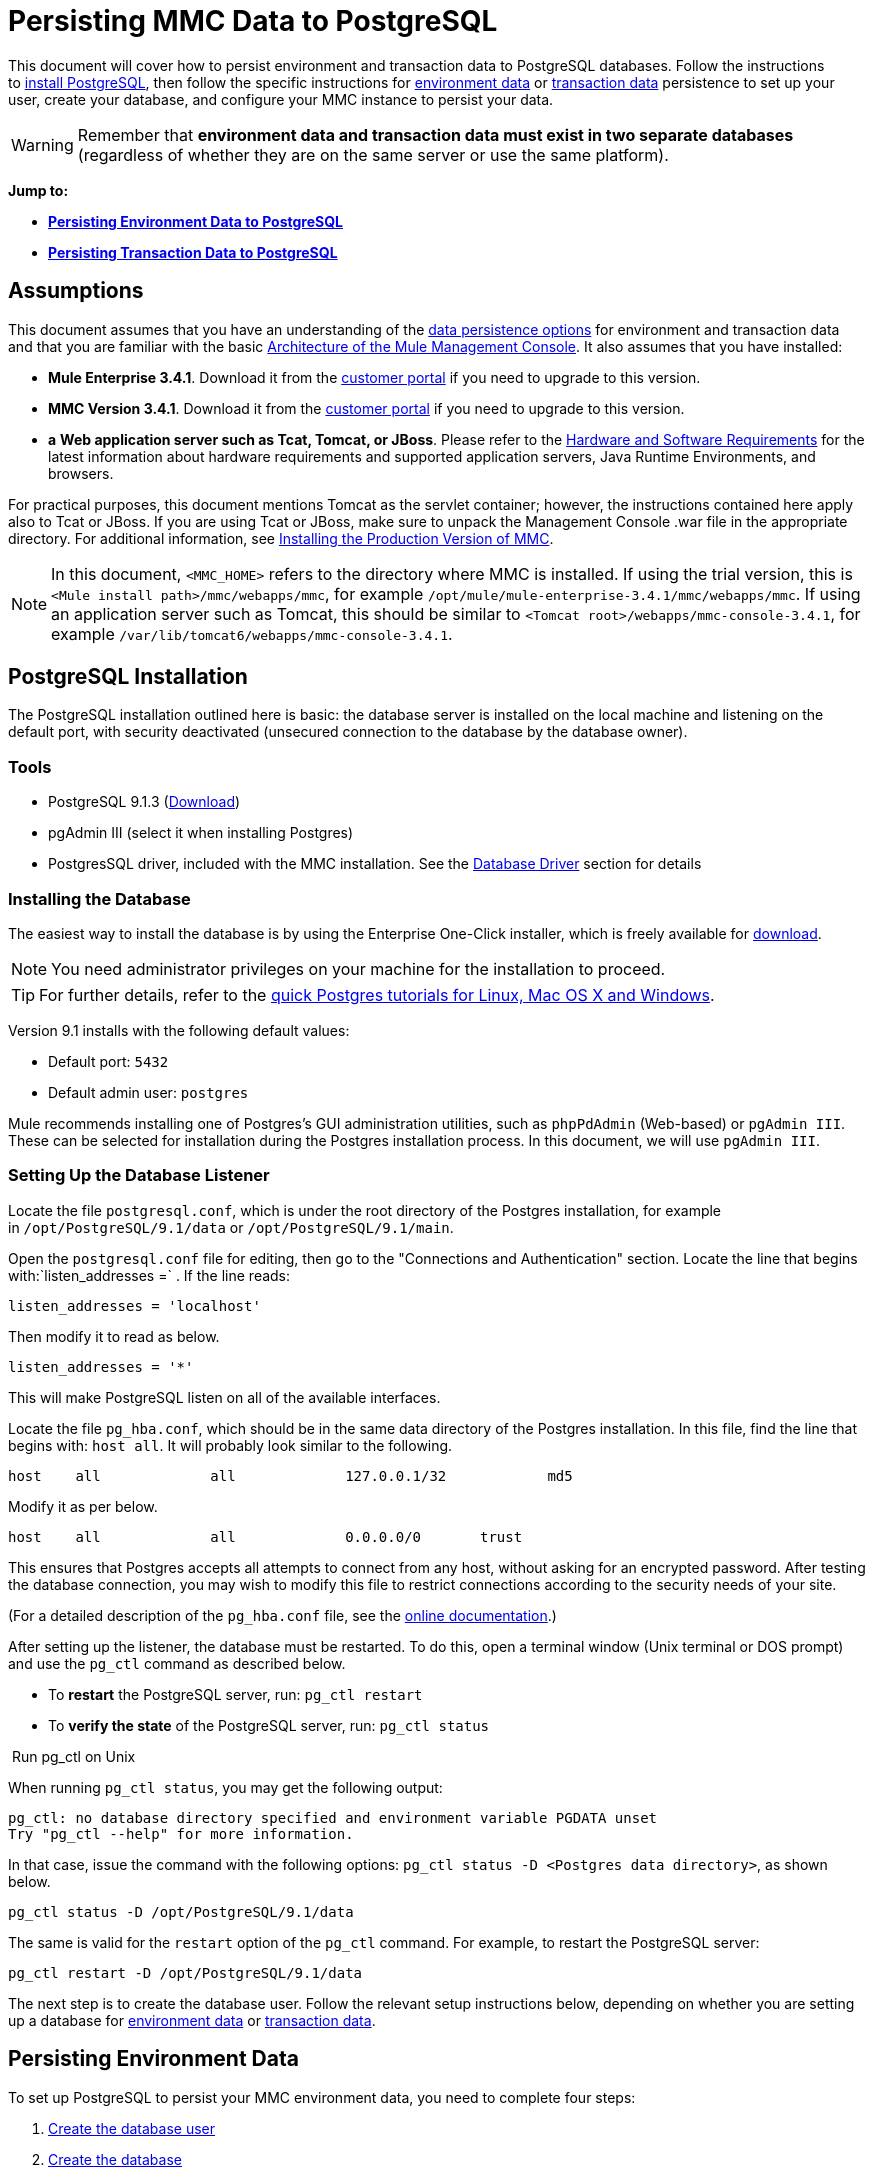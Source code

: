 = Persisting MMC Data to PostgreSQL

This document will cover how to persist environment and transaction data to PostgreSQL databases. Follow the instructions to link:#PersistingMMCDatatoPostgreSQL-PostgreSQLInstallation[install PostgreSQL], then follow the specific instructions for link:#PersistingMMCDatatoPostgreSQL-PersistingEnvironmentData[environment data] or link:#PersistingMMCDatatoPostgreSQL-PersistingTransactionData[transaction data] persistence to set up your user, create your database, and configure your MMC instance to persist your data.

[WARNING]
Remember that *environment data and transaction data must exist in two separate databases* (regardless of whether they are on the same server or use the same platform).


*Jump to:*

* *link:#PersistingMMCDatatoPostgreSQL-PersistingEnvironmentData[Persisting Environment Data to PostgreSQL]*
* *link:#PersistingMMCDatatoPostgreSQL-PersistingTransactionData[Persisting Transaction Data to PostgreSQL]*

== Assumptions

This document assumes that you have an understanding of the link:/docs/display/current/Setting+Up+MMC#SettingUpMMC-DataPersistence[data persistence options] for environment and transaction data and that you are familiar with the basic link:/docs/display/34X/Architecture+of+the+Mule+Management+Console[Architecture of the Mule Management Console]. It also assumes that you have installed:

* **Mule Enterprise 3.4.1**. Download it from the http://www.mulesoft.com/support-login[customer portal] if you need to upgrade to this version.
* **MMC Version 3.4.1**. Download it from the http://www.mulesoft.com/support-login[customer portal] if you need to upgrade to this version.
* *a* **Web application server such as Tcat, Tomcat, or JBoss**. Please refer to the link:/docs/display/34X/Hardware+and+Software+Requirements[Hardware and Software Requirements] for the latest information about hardware requirements and supported application servers, Java Runtime Environments, and browsers.

For practical purposes, this document mentions Tomcat as the servlet container; however, the instructions contained here apply also to Tcat or JBoss. If you are using Tcat or JBoss, make sure to unpack the Management Console .war file in the appropriate directory. For additional information, see link:/docs/display/34X/Installing+the+Production+Version+of+MMC[Installing the Production Version of MMC].

[NOTE]
In this document, `<MMC_HOME>` refers to the directory where MMC is installed. If using the trial version, this is `<Mule install path>/mmc/webapps/mmc`, for example `/opt/mule/mule-enterprise-3.4.1/mmc/webapps/mmc`. If using an application server such as Tomcat, this should be similar to `<Tomcat root>/webapps/mmc-console-3.4.1`, for example `/var/lib/tomcat6/webapps/mmc-console-3.4.1`.

== PostgreSQL Installation

The PostgreSQL installation outlined here is basic: the database server is installed on the local machine and listening on the default port, with security deactivated (unsecured connection to the database by the database owner).

=== Tools

* PostgreSQL 9.1.3 (http://www.enterprisedb.com/products-services-training/pgdownload[Download])
* pgAdmin III (select it when installing Postgres)
* PostgresSQL driver, included with the MMC installation. See the link:#PersistingMMCDatatoPostgreSQL-DatabaseDriver[Database Driver] section for details

=== Installing the Database

The easiest way to install the database is by using the Enterprise One-Click installer, which is freely available for http://www.enterprisedb.com/products-services-training/pgdownload[download].

[NOTE]
You need administrator privileges on your machine for the installation to proceed.

[TIP]
For further details, refer to the http://www.enterprisedb.com/resources-community/tutorials-quickstarts[quick Postgres tutorials for Linux, Mac OS X and Windows].

Version 9.1 installs with the following default values:

* Default port: `5432`
* Default admin user: `postgres`

Mule recommends installing one of Postgres’s GUI administration utilities, such as `phpPdAdmin` (Web-based) or `pgAdmin III`. These can be selected for installation during the Postgres installation process. In this document, we will use `pgAdmin III`.

=== Setting Up the Database Listener

Locate the file `postgresql.conf`, which is under the root directory of the Postgres installation, for example in `/opt/PostgreSQL/9.1/data` or `/opt/PostgreSQL/9.1/main`.

Open the `postgresql.conf` file for editing, then go to the "Connections and Authentication" section. Locate the line that begins with:`listen_addresses =` . If the line reads:

[source]
----
listen_addresses = 'localhost'
----

Then modify it to read as below.

[source]
----
listen_addresses = '*'
----

This will make PostgreSQL listen on all of the available interfaces.

Locate the file `pg_hba.conf`, which should be in the same data directory of the Postgres installation. In this file, find the line that begins with: `host all`. It will probably look similar to the following.

[source]
----
host    all             all             127.0.0.1/32            md5
----

Modify it as per below.

[source]
----
host    all             all             0.0.0.0/0       trust
----

This ensures that Postgres accepts all attempts to connect from any host, without asking for an encrypted password. After testing the database connection, you may wish to modify this file to restrict connections according to the security needs of your site.

(For a detailed description of the `pg_hba.conf` file, see the http://developer.postgresql.org/pgdocs/postgres/auth-pg-hba-conf.html[online documentation].)

After setting up the listener, the database must be restarted. To do this, open a terminal window (Unix terminal or DOS prompt) and use the `pg_ctl` command as described below.

* To *restart* the PostgreSQL server, run: `pg_ctl restart`
* To *verify the state* of the PostgreSQL server, run: `pg_ctl status`

 Run pg_ctl on Unix
////
[collapsed content]

The `pg_ctl` command can usually be run by any user on the system, but its location is not contained in users' PATH environment variable, so attempting to run it will cause the shell to return a `command not found` error. To run the command, proceed in one of two ways:

* Locate the `pg_ctl` binary on your system, and run it by specifying the full path to it. For example:
+

[source]
----
/usr/lib/postgresql/9.1/bin/pg_ctl
----

* Add the full path of the binary to your PATH environment variable, for example with the command:
+

[source]
----
export PATH=$PATH:/usr/lib/postgresql/9.1/bin/
----

Then just run `pg_ctl`.
////

When running `pg_ctl status`, you may get the following output:

[source]
----
pg_ctl: no database directory specified and environment variable PGDATA unset
Try "pg_ctl --help" for more information.
----

In that case, issue the command with the following options: `pg_ctl status -D <Postgres data directory>`, as shown below.

[source]
----
pg_ctl status -D /opt/PostgreSQL/9.1/data
----

The same is valid for the `restart` option of the `pg_ctl` command. For example, to restart the PostgreSQL server:

[source]
----
pg_ctl restart -D /opt/PostgreSQL/9.1/data
----

The next step is to create the database user. Follow the relevant setup instructions below, depending on whether you are setting up a database for link:#PersistingMMCDatatoPostgreSQL-PersistingEnvironmentData[environment data] or link:#PersistingMMCDatatoPostgreSQL-PersistingTransactionData[transaction data]. 

== Persisting Environment Data

To set up PostgreSQL to persist your MMC environment data, you need to complete four steps:

. link:#PersistingMMCDatatoPostgreSQL-envuser[Create the database user]
. link:#PersistingMMCDatatoPostgreSQL-envdb[Create the database]
. link:#PersistingMMCDatatoPostgreSQL-envverify[Verify the database]
. link:#PersistingMMCDatatoPostgreSQL-envsetup[Set up MMC]

=== Creating the Database User

We will create a new database user, with the following parameters:

* Role name: `mmc_status`
* Password: `mmc123`

==== Using pgAdmin III

. Log in to the database server as role `postgres`:  +
.. In pgAdmin III's object browser (on the right-hand pane), right-click server *PostgreSQL* on *localhost*, then select *Connect*.
. On the **Object Browser,** right-click *Login Roles*, then select *New Login Role*.
. At the *New Login Role* dialog box, type `mmc_status` in the *Role name* field.
. Go to the *Definition* tab in the dialog box, and type the password `mmc123` in both *Password* fields.
. Click *OK* to close the *New Login Role* dialog box.

=== Creating the New Database

We will create a database called `mmc_persistency_status`, owned by role `mmc_status.`

==== Using pgAdmin III:

. Using the Object Browser, navigate to *Databases* > *New Database*.
. In the dialog box, type `mmc_persistency_status` in the *Name* field.
. In the *Owner* field, select `mmc_status.`
. In the *Definition* tab, ensure that *Encoding* is set to `UTF8`.
. Click *OK* to close the New Database dialog box.

=== Verifying the New Database

Use PostgreSQL’s `psql` command-line utility to log in to database `mmc_persistency_status` as user `mmc_status`. To do this, open a terminal and run:

[source]
----
psql postgres –Ummc_status
----

When you run this command, `psql` should prompt for the user’s password. After typing it, you should get a prompt similar to the following:

[source]
----
mmc_persistency_status=#
----

This indicates that you have successfully connected to the `mmc_persistency_status` database as user `mmc_status`.

 If you can't login using the psql command
////
[collapsed content]

Depending on you PostgreSQL configuration, you may get the following error when trying to connect to the database:

[source]
----
psql: FATAL:  Peer authentication failed for user "mmc_status"
----

This probably means that PostgreSQL is configured to accept connections for the specified user only if the operating system first authenticates that user. So, for example, to connect as user `mmc_status`, you would have to create a Unix account called `mmc_status` and run `psql` from that account.

If you do not desire this configuration, check for the following line in the PostgreSQL configuration file `pg_hba.conf`:

[source]
----
local   all             all                                     peer
----

If the line exists, modify it as per below.

[source]
----
local   all             all                                     trust
----
////

An example of the full login command and output:

[source]
----
mitra:/opt/PostgreSQL/9.1/bin$ ./psql mmc_persistency_status -Ummc_status
Password for user mmc_status:
psql.bin (9.1.3)
Type "help" for help.
mmc_persistency_status=#
----

To exit psql, type `\q`, then press *Enter*.

==== Creating the Tables

On the first run, JCR will automatically create all the tables needed to store persistent MMC information. However, you have to manually create some tables that store Quartz job info; otherwise at some point the following error will occur:

[source]
----
ERROR: relation "qrtz_locks" does not exist
  Position: 15 [See nested exception: org.postgresql.util.PSQLException: ERROR: relation "qrtz_locks" does not exist
  Position: 15]]
----

To create and insert the tables:

. Navigate to the directory `<Mule install path>/apps/mmc/webapps/mmc/WEB-INF/classes/quartz`.
. Execute the `tables_postgres.sql` script on the target database `mmc_persistency_status`. One way to do this is by running the following command:
+

[source]
----
psql –d mmc_persistency_status –Ummc_status –f tables_postgres.sql
----

+
If necessary, in the above command specify `<full path>/tables_postgres.sql`.

At this point, the Postgres database should be completely defined, as shown below.

image:/docs/download/attachments/122752055/postgres_db.png?version=1&modificationDate=1400518092184[image]

=== Setting Up MMC to Use PostgreSQL for Persisting Environment Data

[NOTE]
In this section, `<MMC_HOME>` refers to the directory where MMC is installed. If using the trial version, this will be `<Mule install path>/mmc/webapps/mmc`, for example `/opt/mule/mule-enterprise-3.4.1/mmc/webapps/mmc`. If using an application server such as Tomcat, this will be similar to `<Tomcat root>/webapps/mmc-console-3.4.1`, for example `/var/lib/tomcat6/webapps/mmc-console-3.4.1`.

==== Database Driver

To check whether your MMC installation has the PostgreSQL driver installed, go to the directory `<MMC_HOME>/WEB-INF/lib`, and look for a file called `<postgresql-<version>.jdbc<version>.jar`, for example `postgresql-9.1-901.jdbc3.jar`.

If you do not have such a file, the driver is not installed and you will need to install it. If you do have this file, you may wish to check that it is the latest version, and update it if necessary. Both actions are explained below.

===== Installing or Updating the PostgreSQL JDBC Driver

. Go to the PostgresSQL driver http://jdbc.postgresql.org/download.html#current[download site] and download the .jar file for the latest version, for example `postgresql-9.3-1100.jdbc41.jar`.
. Ensure that MMC is not running.
. Copy the .jar file to the directory `<MMC_HOME>/WEB-INF/lib`.
. If the directory contains a previous version of the driver, delete it.

==== MMC Configuration

Follow the instructions in the sections below for editing the following configuration files:

* link:#PersistingMMCDatatoPostgreSQL-mmcproperties[mmc.properties]
* link:#PersistingMMCDatatoPostgreSQL-applicationcontext[applicationContext.xml]
* link:#PersistingMMCDatatoPostgreSQL-jackrabbitrepo[jackrabbit-repo.xml]
* link:#PersistingMMCDatatoPostgreSQL-schedulerproperties[scheduler.properties]

===== Configuration File: `mmc.properties`

(Directory: `<MMC_HOME>/WEB-INF/classes/META-INF`.)

. In the directory listed above, locate the file called `mmc.properties`.
. Edit the file as per the following.

[source]
----
script=postgres
datasource.username=mmc_status
datasource.password=mmc123
datasource.url=jdbc\:postgresql\://localhost\:5432/mmc_persistency_status
datasource.driver=org.postgresql.Driver
mmc.data=./mmc-data
plugin.directory=WEB-INF/plugins
console.inactivityTimeout=60
----

[WARNING]
The colons (":") on the connection string should always be escaped with a backslash ("\").

[IMPORTANT]
====
Make sure that the following line does not appear:

[source]
----
datasource.dbName=${galaxy.data}/db from mmc.properties
----

This line would conflict with the parameters for accessing the correct database, resulting in a connection error. If the line is present in the `mmc.properties` file, delete it.
====

===== Configuration File: `applicationContext.xml`

(Directory: Same as previous file (`<MMC_HOME>/WEB-INF/classes/META-INF`).)

. Locate the file called `applicationContext.xml`.
. Open it for editing, then look for the bean called `internalDataSource`.
. Edit the bean as per the following.

[source]
----
<bean name="internalDataSource" class="org.springframework.jdbc.datasource.SimpleDriverDataSource">
        <property name="driverClass" value="org.postgresql.Driver"/>
        <property name="url" value="jdbc:postgresql://localhost:5432/mmc_persistency_status"/>
        <property name="username" value="mmc_status" />
        <property name="password" value="mmc123" />
 </bean>
----

===== Configuration File: `jackrabbit-repo.xml`

[IMPORTANT]
For safety, before editing this file delete the following files (if listed): `jackrabbit-repo-default.xml` and `jackrabbit-repo-test.xml`.

(Directory: Same as previous file (`<MMC_HOME>`/WEB-INF/classes/META-INF).)

. Locate the file `jackrabbit-repo.xml`.
. Open the file for editing.
. Replace the appropriate parameters to use Postgres instead of the default Derby database. A full listing of the modified file is provided below.

Use the following parameters for the database connection:

* **Role:** `mmc_status`
* **Password:** `mmc123`
* **Schema:** `postgresql`
* **IP:** `localhost`
* **Port:** `5432` (default at installation)

[WARNING]
The schema should be always `postgresql`. It defines the database, not the actual schema to be used for storing persistent data.

[NOTE]
There is a newer version of `org.apache.jackrabbit.core.persistence.bundle.PostgreSQLPersistenceManage`, called `org.apache.jackrabbit.core.persistence.pool.PostgreSQLPersistenceManage`, but it currently has issues so it is not recommended yet.

[WARNING]
====
*Important!*

When configuring the default workspace and the workspace name itself, ensure that you comply with _one_ of the following conditions:

* assign the same _new_ name to both workspaces (for example `myOracleWorkspace`) +
 +
_or_
* delete all subfolders in `mmc-data/workspaces`, specifically the `default` subfolder. You will find the `mmc-data` folder on the root folder of your Web application server installation (for example, `/var/lib/tomcat6/mmc-data`).

If neither of the above conditions are met, all binary data will be persisted locally instead of on the external database.
====

 Example of jackrabbit-repo.xml
////
[collapsed content]

[source]
----
<?xml version="1.0"?><!DOCTYPE Repository PUBLIC "-//The Apache Software Foundation
  //DTD Jackrabbit 1.2//EN"   "http://jackrabbit.apache.org/dtd
  /repository-1.2.dtd">
<Repository>
  <FileSystem class="org.apache.jackrabbit.core.fs.db.DbFileSystem">
    <param name="schemaObjectPrefix" value="repo_"/>
    <param name="driver" value="org.postgresql.Driver"/>
    <param name="url" value="jdbc:postgresql://localhost:5432
      /mmc_persistency_status"/>
    <param name="user" value="mmc_status"/>
    <param name="password" value="mmc123"/>
    <param name="schema" value="postgresql"/>
    <param name="schemaCheckEnabled" value="true"/>
  
  </FileSystem>
  <Security appName="Jackrabbit">
    <AccessManager class="org.apache.jackrabbit.core.security      .SimpleAccessManager"/>
    <LoginModule class="org.apache.jackrabbit.core.security.SimpleLoginModule">
      <param value="anonymous" name="anonymousId"/>
    </LoginModule>
  </Security>
  <Workspaces rootPath="$\{rep.home\} /workspaces" defaultWorkspace="default"/>
  <Workspace name="default">
    <FileSystem class="org.apache.jackrabbit.core.fs.db.DbFileSystem">
      <param name="schemaObjectPrefix" value="workspace_"/>
      <param name="driver" value="org.postgresql.Driver"/>
      <param name="url" value="jdbc:postgresql://localhost:5432
        /mmc_persistency_status"/>
      <param name="user" value="mmc_status"/>
      <param name="password" value="mmc123"/>
      <param name="schema" value="postgresql"/>
      <param name="schemaCheckEnabled" value="true"/>
  
    </FileSystem>
    <PersistenceManager class="org.apache.jackrabbit.core.persistence.bundle      .PostgreSQLPersistenceManager">
      <param name="schemaObjectPrefix" value="Jackrabbit Core_" />
      <param name="driver" value="org.postgresql.Driver"/>
      <param name="url" value="jdbc:postgresql://localhost:5432
        /mmc_persistency_status"/>
      <param name="user" value="MMC_STATUS"/>
      <param name="password" value="mmc123"/>
      <param name="schema" value="postgresql"/>
      <param name="externalBLOBs" value="false"/>
      <param name="schemaCheckEnabled" value="true"/>
  
    </PersistenceManager>
    <SearchIndex class="org.apache.jackrabbit.core.query.lucene.SearchIndex">
      <param value="$\{wsp.home\}/index" name="path"/>
      <param value="org.apache.jackrabbit.core.query.lucene.TextPlainTextFilter,
        org.apache.jackrabbit.extractor.MsExcelTextExtractor,
        org.apache.jackrabbit.extractor.MsPowerPointTextExtractor,
        org.apache.jackrabbit.extractor.MsWordTextExtractor,
        org.apache.jackrabbit.extractor.PdfTextExtractor,
        org.apache.jackrabbit.extractor.HTMLTextExtractor,
        org.apache.jackrabbit.extractor.XMLTextExtractor,
        org.apache.jackrabbit.extractor.RTFTextExtractor,
        org.apache.jackrabbit.extractor.OpenOfficeTextExtractor"
        name="textFilterClasses"/>
      <FileSystem class="org.apache.jackrabbit.core.fs.db.DbFileSystem">
        <param name="schemaObjectPrefix" value="search_index_w_"/>
        <param name="driver" value="org.postgresql.Driver"/>
        <param name="url" value="jdbc:postgresql://localhost:5432
          /mmc_persistency_status"/>
        <param name="user" value="mmc_status"/>
        <param name="password" value="mmc123"/>
        <param name="schema" value="postgresql"/>
        <param name="schemaCheckEnabled" value="true"/>
  
      </FileSystem>
    </SearchIndex>
  </Workspace>
  <Versioning rootPath="$\{rep.home\}/version">
    <FileSystem class="org.apache.jackrabbit.core.fs.db.DbFileSystem">
      <param name="schemaObjectPrefix" value="filesystem_version_"/>
      <param name="driver" value="org.postgresql.Driver"/>
      <param name="url" value="jdbc:postgresql://localhost:5432
        /mmc_persistency_status"/>
      <param name="user" value="mmc_status"/>
      <param name="password" value="mmc123"/>
      <param name="schema" value="postgresql"/>
      <param name="schemaCheckEnabled" value="true"/>
  
    </FileSystem>
    <PersistenceManager class="org.apache.jackrabbit.core.persistence.bundle.        PostgreSQLPersistenceManager">
      <param name="schemaObjectPrefix" value="version_"/>
      <param name="driver" value="org.postgresql.Driver"/>
      <param name="url" value="jdbc:postgresql://localhost:5432
        /mmc_persistency_status"/>
      <param name="user" value="MMC_STATUS"/>
      <param name="password" value="mmc123"/>
      <param name="schema" value="postgresql"/>
      <param name="externalBLOBs" value="false"/>
      <param name="schemaCheckEnabled" value="true"/>
  
    </PersistenceManager>
  </Versioning>
  <SearchIndex class="org.apache.jackrabbit.core.query.lucene.SearchIndex">
    <param value="$\{rep.home\}/repository/index" name="path"/>
    <FileSystem class="org.apache.jackrabbit.core.fs.db.DbFileSystem">
      <param name="schemaObjectPrefix" value="search_index_"/>
      <param name="driver" value="org.postgresql.Driver"/>
      <param name="url" value="jdbc:postgresql://localhost:5432
        /mmc_persistency_status"/>
      <param name="user" value="mmc_status"/>
      <param name="password" value="mmc123"/>
      <param name="schema" value="postgresql"/>
      <param name="schemaCheckEnabled" value="true"/>
  
    </FileSystem>
  </SearchIndex>
</Repository>
----
////

==== Configuration File: `scheduler.properties`

(Directory: Same as previous file (`<MMC_HOME>/WEB-INF/classes/META-INF).)`

. Locate the file called `scheduler.properties`.
. Edit the file as per the following.

[source]
----
org.quartz.jobStore.isClustered=false   org.quartz.jobStore.driverDelegateClass=org.quartz.impl.jdbcjobstore.PostgreSQLDelegate
org.quartz.jobStore.useProperties=true
org.quartz.scheduler.instanceId=AUTO
----

MMC is now configured to store its persistent data in the specified PostgreSQL database. Start Mule and login to the MMC normally.

[WARNING]
It is possible that, when using the PostgreSQL database, attempting to connect to the MMC will result in a "503 - Service unavailable” error, even if the system is configured correctly. In this case, check the file` <MMC_HOME>/logs/mule-app-mmc.log`. Look for a line that contains` PSQLException: FATAL: role "<user>" does not exist`, where <user> is the OS system user running Mule. If you find this line, use pgAdmin III to create a new role with the same name as the OS system user that runs Mule (you can follow the same steps as when creating the `mmc_status` role). Restart Mule, and MMC should now start normally.

=== Disaster Recovery of Environment Data

Out of the box, MMC stores persistent state data in the folder `mmc-data`, which is at `<Mule install path>/.mule/mmc` (if running the trial version) or `<MULE_HOME>/mmc-data` if using an application server.  If for some reason database files become corrupted, you’ll probably have to delete `mmc-data` and start from scratch, unless you have a backup copy of `mmc-data`. But having a backup copy of `mmc-data` does not cover a catastrophic failure with complete data loss on the MMC host itself, nor does it allow for an active-passive configuration for immediate recovery.

One possible solution is to backup the database to a single file, which can then be copied to another machine. If the need for immediate recovery arises, this file can be used to restore the database to its original state.

[IMPORTANT]
====
When you restore MMC to a previous state, be aware of the following:

* You are restoring MMC state data. This is not related to the persistence of Business Events, which use a completely different mechanism to store data.
* Registered servers at the time of the backup are restored, which means that one of the following situations may arise: +
** A server is paired to another Mule instance. In this case, “unpair” the server through MMC, then re-pair it. This can affect deployments and server groups.
** A server does not exist anymore. Unpair the server.
** Another server is using the same IP and port as the original server. Try to identify the original server’s current IP and port, then re-pair.
** A server is correctly connected, but after the backup, deployed and/or undeployed apps are not shown or are shown incorrectly. Undeploy/Redeploy as needed to eliminate the unreconciled state.
====

==== Scenario

* Database server: `PostgreSQL 9.1`
* MMC is connected to Postgres
* A database is already created. For this example the following parameters will be used:
** Role: `mmc_status` (with same permissions as the "postgres" role)
** Database name: `mmc.test`
*** Encoding: `UTF8`
*** Owner: `mmc_status`
* Tool to access database: `pgAdmin III`

==== Backing up the Database

To backup the `mmc.test` database, complete the following steps:

. Login to pgAdmin III as admin (role `postgres`).
. On the object browser on the left-hand pane, go to *Server Groups* > **PostgreSQL 9.1** > *Databases* > **mmc.test**.
. Right-click on `mmc.test`, then navigate to *Backup* > *File Options*.
. Select the following options: +
* Format: `Tar`
* Encoding: `UTF8`
* Rolename: `mmc_status`
* Filename: `<Suitable name and folder>`
. Click *Backup* to create a tar archive of the database at the location you specified.

==== Restoring the Database

To restore the `mmc.test` database, complete the following steps:

. Go to the mmc-data folder (at `<Mule install path>/.mule/mmc/mmc-data`) and delete the following folders: +
* `db` (if it exists)
* `repository`
* `tracking` (this is necessary to avoid generating several stacktraces related to JCR)
* you may need to also delete `workspaces/<name of your workspace>/index`
. Login into pgAdmin III as admin (role `postgres`).
. On the object browser, make sure that the database called `mmc.test` is defined.
. Make sure that all the tables that may be defined on the database are dropped.
. Right click on `mmc.test`, select *Restore*.
. On the *File Options* tab, select: +
* Filename: `<Database backup file>`
* Format: `Custom or tar`
* Rolename: `mmc_status`
. Click *Restore*. +

== Persisting Transaction Data

To set up PostgreSQL to persist your MMC transaction data, you need to complete three steps:

. link:#PersistingMMCDatatoPostgreSQL-transactionuser[Create the database user]
. link:#PersistingMMCDatatoPostgreSQL-transactiondb[Create the database]
. link:#PersistingMMCDatatoPostgreSQL-transactionverify[Verify the database]
. link:#PersistingMMCDatatoPostgreSQL-transactionsetup[Set up MMC]

=== Creating the Database User

We will create a user with the following parameters:

* Role name: `tracker`
* Password: `tracker`

==== Using pgAdmin III

. Log in to the database server as user `postgres`: +
.. In pgAdmin III's object browser (on the right-hand pane), right-click server *PostgreSQL* on *localhost*, then select *Connect*.
. On the **Object Browser,** right-click *Login Roles*, then select *New Login Role*.
. At the *New Login Role* dialog box, type `tracker` in the *Role name* field.
. Go to the *Definition* tab in the dialog box, and type the password `tracker` in both *Password* fields.
. Click *OK* to close the *New Login Role* dialog box.

=== Creating the New Database

We will create a database called `mmc_persistency_tracking`, owned by user `tracker.`

==== Using pgAdmin III

. Using the Object Browser, navigate to *Databases* > *New Database*.
. In the dialog box, type `mmc_persistency_tracking` in the *Name* field.
. In the *Owner* field, select `tracker`
. In the *Definition* tab, ensure that *Encoding* is set to `UTF8`
. Click *OK* to close the New Database dialog box.

=== Verifying the New Database

Use PostgreSQL’s `psql` command-line utility to log in to database `mmc_persistency_tracking` as user `tracker`. To do this, open a terminal and run:

[source]
----
psql postgres –Utracker
----

When you run this command, `psql` should prompt for the user’s password. After typing it, you should get a prompt similar to the following:

[source]
----
mmc_persistency_tracking=#
----

This indicates that you have successfully connected to the `mmc_persistency_tracking` database as user `tracker`.

 If you can't login using the psql command
////
[collapsed content]

Depending on you PostgreSQL configuration, you may get the following error when trying to connect to the database:

[source]
----
psql: FATAL:  Peer authentication failed for user "mmc_status"
----

This probably means that PostgreSQL is configured to accept connections for the specified user only if the operating system first authenticates that user. So, for example, to connect as user `mmc_status`, you would have to create a Unix account called `mmc_status` and run `psql` from that account.

If you do not desire this configuration, check for the following line in the PostgreSQL configuration file `pg_hba.conf`:

[source]
----
local   all             all                                     peer
----

If the line exists, modify it as per below.

[source]
----
local   all             all                                     trust
----
////

An example of the full login command and output:

[source]
----
mitra:/opt/PostgreSQL/9.1/bin$ ./psql mmc_persistency_tracking -Utracker
Password for user tracker:
psql.bin (9.1.3)
Type "help" for help.
mmc_persistency_tracking=#
----

To exit psql, type `\q`, then press Enter.

=== Setting Up MMC to Use PostgreSQL for Persisting Transaction Data

The database driver for PostgreSQL is included in the MMC installation bundle or .war file, and works out of the box. So all you need to do is to follow the instructions below for editing the following configuration files:

==== Configuration file: `persistence.xml`

(Directory: `<MMC_HOME>/WEB-INF/classes/META-INF`.)

. Locate the file ** `persistence.xml` **.
. Open the file for editing, then find the line listed below.
+

[source]
----
<property name="openjpa.jdbc.DBDictionary" value="batchLimit=-1" />
----

. Replace the line as per the listing below.
+

[source]
----
<property name="openjpa.jdbc.DBDictionary" value="*postgres*" />
----

==== Configuration File: `applicationContext-tracking.xml`

(Directory: Same as previous file (`<MMC_HOME>/WEB-INF/classes/META-INF).)`

. Locate the file ** `applicationContext-tracking.xml` **.
. Open the file with a text editor.
. Redefine the beans `dataSource` and`jpaAdapter` as listed below.

[source]
----
<bean id="dataSource" class="org.springframework.jdbc.datasource.DriverManagerDataSource">
    <property name="driverClassName" value="org.postgresql.Driver" />
    <property name="url" value="jdbc:postgresql://172.16.20.78:5432/mmc_persistency_tracking" />
    <property name="username" value="tracker"/>
    <property name="password" value="tracker"/>
</bean>
  
[...]
  
<bean id="jpaAdapter" >
    <property name="database" value="POSTGRESQL"/>
    <property name="showSql" value="true"/>
</bean>
----

==== Troubleshooting Tips

If you have installed the database on a remote host and experience problems, ensure that network connectivity to the database is working. Open a terminal (Unix or DOS) and run: `telnet <host> <port>`

Output should be similar to the following.

[source]
----
mitra:~$ telnet dbserver 5432
Trying ::1...
Connected to dbserver.
Escape character is '^]'.
----

The above output indicates a successful connection to host `dbserver` on port 5432. A “connection refused” error indicates that nothing is listening on the specified host and port. Any other output often indicates a connectivity problem, such as a firewall blocking requests to the specified port.

== See Also

* Read more about link:/docs/display/34X/Setting+Up+MMC[MMC setup].
* Review the link:/docs/display/34X/Architecture+of+the+Mule+Management+Console[Architecture of the Mule Management Console].
